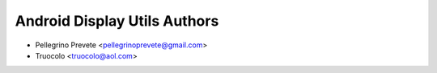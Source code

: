 ===============
Android Display Utils Authors
===============

* Pellegrino Prevete <pellegrinoprevete@gmail.com>
* Truocolo <truocolo@aol.com>
